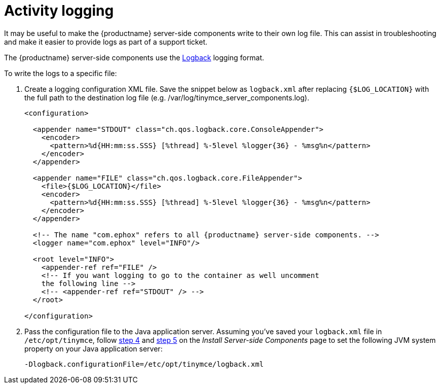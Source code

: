 = Activity logging

:description: Setting up logging for the premium server-side components.

It may be useful to make the {productname} server-side components write to their own log file. This can assist in troubleshooting and make it easier to provide logs as part of a support ticket.

The {productname} server-side components use the http://logback.qos.ch/manual/configuration.html[Logback] logging format.

To write the logs to a specific file:

. Create a logging configuration XML file. Save the snippet below as `+logback.xml+` after replacing `+{$LOG_LOCATION}+` with the full path to the destination log file (e.g. /var/log/tinymce_server_components.log).
+
[source,xml]
----
<configuration>

  <appender name="STDOUT" class="ch.qos.logback.core.ConsoleAppender">
    <encoder>
      <pattern>%d{HH:mm:ss.SSS} [%thread] %-5level %logger{36} - %msg%n</pattern>
    </encoder>
  </appender>

  <appender name="FILE" class="ch.qos.logback.core.FileAppender">
    <file>{$LOG_LOCATION}</file>
    <encoder>
      <pattern>%d{HH:mm:ss.SSS} [%thread] %-5level %logger{36} - %msg%n</pattern>
    </encoder>
  </appender>

  <!-- The name "com.ephox" refers to all {productname} server-side components. -->
  <logger name="com.ephox" level="INFO"/>

  <root level="INFO">
    <appender-ref ref="FILE" />
    <!-- If you want logging to go to the container as well uncomment
    the following line -->
    <!-- <appender-ref ref="STDOUT" /> -->
  </root>

</configuration>
----
. Pass the configuration file to the Java application server. Assuming you've saved your `+logback.xml+` file in `+/etc/opt/tinymce+`, follow xref:introduction-to-premium-selfhosted-services.adoc#pass-the-configuration-file-to-the-java-application-server[step 4] and xref:introduction-to-premium-selfhosted-services.adoc#restart-the-java-application-server[step 5] on the _Install Server-side Components_ page to set the following JVM system property on your Java application server:
+
....
-Dlogback.configurationFile=/etc/opt/tinymce/logback.xml
....
